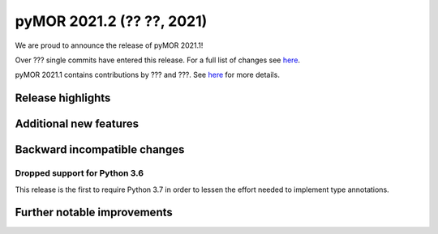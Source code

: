 
pyMOR 2021.2 (?? ??, 2021)
--------------------------------
We are proud to announce the release of pyMOR 2021.1! 

Over ??? single commits have entered this release. For a full list of changes
see `here <https://github.com/pymor/pymor/compare/2020.2.x...2021.1.x>`__.

pyMOR 2021.1 contains contributions by ??? and ???.
See `here <https://github.com/pymor/pymor/blob/main/AUTHORS.md>`__ for
more details.


Release highlights
^^^^^^^^^^^^^^^^^^



Additional new features
^^^^^^^^^^^^^^^^^^^^^^^



Backward incompatible changes
^^^^^^^^^^^^^^^^^^^^^^^^^^^^^

Dropped support for Python 3.6
~~~~~~~~~~~~~~~~~~~~~~~
This release is the first to require Python 3.7 in order
to lessen the effort  needed to implement type annotations.





Further notable improvements
^^^^^^^^^^^^^^^^^^^^^^^^^^^^
